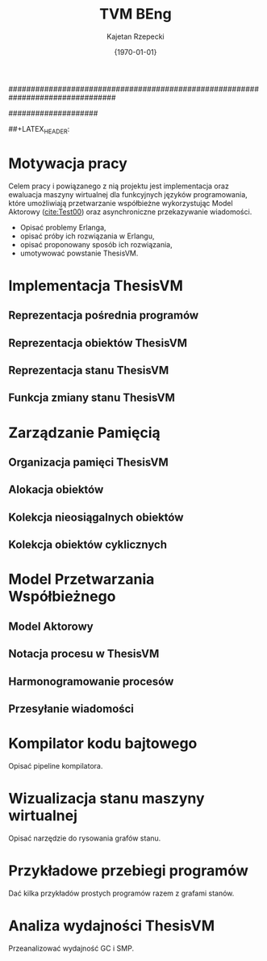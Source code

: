 ################################################################################
#+TITLE: TVM BEng
#+AUTHOR: Kajetan Rzepecki
#+DATE: {\printdayoff\today}
#
#+BEGIN_OPTIONS
#+BIND: org-export-latex-title-command ""
#+STARTUP: content
#+LaTeX_CLASS: aghdpl
#+LaTeX_CLASS_OPTIONS: []
#+LaTeX_HEADER: \usepackage[english,polish]{babel}
#+LaTeX_HEADER: \usepackage[english,iso]{isodate}
#+LaTeX_HEADER: \usepackage{amsmath}
#+LATEX_HEADER: \usepackage{minted}
#+OPTIONS: tags:nil, todo:nil, toc:nil, date:nil
#+END_OPTIONS
####################

# AGH setup:
#+BEGIN_OPTIONS
#+LATEX_HEADER: \titlePL{Implementacja maszyny wirtualnej dla funkcyjnych języków programowania wspierających przetwarzanie współbieżne.}
#+LATEX_HEADER: \titleEN{Implementation of a virtual machine for functional programming languages with support for concurrent computing.}

#+LATEX_HEADER: \shorttitlePL{Implementacja maszyny wirtualnej dla funkcyjnych języków programowania \dots}
#+LATEX_HEADER: \shorttitleEN{Implementation of a virtual machine for functional programming languages \dots}
#+LATEX_HEADER: \thesistypePL{Praca inżynierska}
#+LATEX_HEADER: \thesistypeEN{Bachelor of Engineering Thesis}

#+LATEX_HEADER: \supervisorPL{dr inż. Piotr Matyasik}
#+LATEX_HEADER: \supervisorEN{Piotr Matyasik, Ph.D}

#+LATEX_HEADER: \departmentPL{Katedra Informatyki Stosowanej}
#+LATEX_HEADER: \departmentEN{Department of Applied Computer Science}

#+LATEX_HEADER: \facultyPL{Wydział Elektrotechniki, Automatyki, Informatyki i Inżynierii Biomedycznej}
#+LATEX_HEADER: \facultyEN{Faculty of Electrical Engineering, Automatics, Computer Science and Biomedical Engineering}

##+LATEX_HEADER: \acknowledgements{}
#+END_OPTIONS

# Title pages & table of contents:
#+begin_latex
\selectlanguage{english} % So isodate doesn't complain.
\titlepages

\selectlanguage{polish} % So we actually use the correct language.
\tableofcontents
#+end_latex

* COMMENT Helpers & Stuff
#+begin_src emacs-lisp
  (add-to-list 'org-export-latex-classes
               '("aghdpl"
                 "\\documentclass{aghdpl}"
                 ("\\chapter{%s}" . "\\chapter*{%s}")
                 ("\\section{%s}" . "\\section*{%s}")
                 ("\\subsection{%s}" . "\\subsection*{%s}")
                 ("\\subsubsection{%s}" . "\\subsubsection*{%s}")
                 ("\\paragraph{%s}" . "\\paragraph*{%s}")
                 ("\\subparagraph{%s}" . "\\subparagraph*{%s}")
                 ))
  (setq org-export-latex-classes (cdr org-export-latex-classes))
#+end_src

* Motywacja pracy
Celem pracy i powiązanego z nią projektu jest implementacja oraz ewaluacja maszyny wirtualnej dla funkcyjnych języków programowania, które umożliwiają przetwarzanie współbieżne wykorzystując Model Aktorowy ([[cite:Test00]]) oraz asynchroniczne przekazywanie wiadomości.

# TODO adnotacja Actor Model

- Opisać problemy Erlanga,
- opisać próby ich rozwiązania w Erlangu,
- opisać proponowany sposób ich rozwiązania,
- umotywować powstanie ThesisVM.

* Implementacja ThesisVM
** Reprezentacja pośrednia programów
** Reprezentacja obiektów ThesisVM
** Reprezentacja stanu ThesisVM
** Funkcja zmiany stanu ThesisVM

* Zarządzanie Pamięcią
** Organizacja pamięci ThesisVM
** Alokacja obiektów
** Kolekcja nieosiągalnych obiektów
** Kolekcja obiektów cyklicznych

* Model Przetwarzania Współbieżnego
** Model Aktorowy
** Notacja procesu w ThesisVM
** Harmonogramowanie procesów
** Przesyłanie wiadomości

#+latex: \appendix
* Kompilator kodu bajtowego
Opisać pipeline kompilatora.

* Wizualizacja stanu maszyny wirtualnej
Opisać narzędzie do rysowania grafów stanu.

* Przykładowe przebiegi programów
Dać kilka przykładów prostych programów razem z grafami stanów.

* Analiza wydajności ThesisVM
Przeanalizować wydajność GC i SMP.

#+latex: \clearpage
# The bibliography:
#+begin_latex
\bibliographystyle{alpha}
\bibliography{bibs}
#+end_latex
